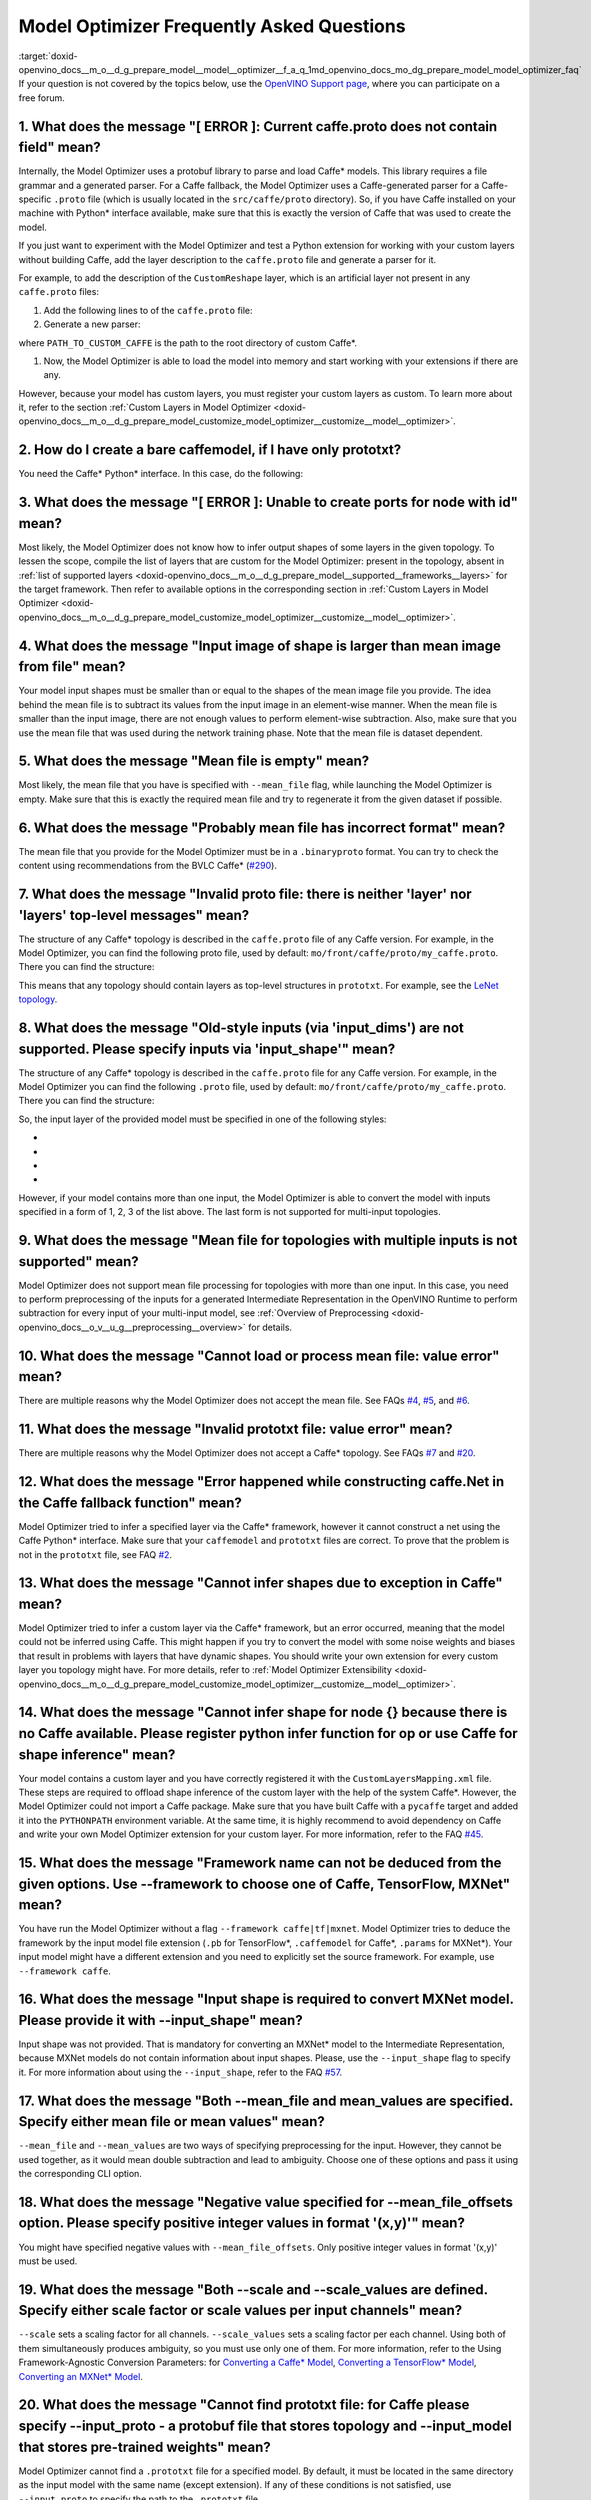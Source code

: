 .. index:: pair: page; Model Optimizer Frequently Asked Questions
.. _doxid-openvino_docs__m_o__d_g_prepare_model__model__optimizer__f_a_q:


Model Optimizer Frequently Asked Questions
==========================================

:target:`doxid-openvino_docs__m_o__d_g_prepare_model__model__optimizer__f_a_q_1md_openvino_docs_mo_dg_prepare_model_model_optimizer_faq` If your question is not covered by the topics below, use the `OpenVINO Support page <https://software.intel.com/en-us/openvino-toolkit/documentation/get-started>`__, where you can participate on a free forum.

.. _question-1:

1. What does the message "[ ERROR ]: Current caffe.proto does not contain field" mean?
++++++++++++++++++++++++++++++++++++++++++++++++++++++++++++++++++++++++++++++++++++++

Internally, the Model Optimizer uses a protobuf library to parse and load Caffe\* models. This library requires a file grammar and a generated parser. For a Caffe fallback, the Model Optimizer uses a Caffe-generated parser for a Caffe-specific ``.proto`` file (which is usually located in the ``src/caffe/proto`` directory). So, if you have Caffe installed on your machine with Python\* interface available, make sure that this is exactly the version of Caffe that was used to create the model.

If you just want to experiment with the Model Optimizer and test a Python extension for working with your custom layers without building Caffe, add the layer description to the ``caffe.proto`` file and generate a parser for it.

For example, to add the description of the ``CustomReshape`` layer, which is an artificial layer not present in any ``caffe.proto`` files:

#. Add the following lines to of the ``caffe.proto`` file:
   
   .. ref-code-block:: cpp
   
   	package mo_caffe; // to avoid conflict with system Caffe\* it is highly recommended to specify different package name
   	...
   	message LayerParameter {
   	  // other layers parameters description
   	  ...
   	  optional CustomReshapeParameter custom_reshape_param = 546; // 546 - ID is any number not present in caffe.proto
   	}
   	// these lines to end of the file - describing contents of this parameter
   	message CustomReshapeParameter {
   	  optional BlobShape shape = 1; // we just use the same parameter type as some other Caffe layers
   	}

#. Generate a new parser:
   
   .. ref-code-block:: cpp
   
   	cd <SITE_PACKAGES_WITH_INSTALLED_OPENVINO>/openvino/tools/mo/front/caffe/proto
   	python3 generate_caffe_pb2.py --input_proto <PATH_TO_CUSTOM_CAFFE>/src/caffe/proto/caffe.proto

where ``PATH_TO_CUSTOM_CAFFE`` is the path to the root directory of custom Caffe\*.

#. Now, the Model Optimizer is able to load the model into memory and start working with your extensions if there are any.

However, because your model has custom layers, you must register your custom layers as custom. To learn more about it, refer to the section :ref:`Custom Layers in Model Optimizer <doxid-openvino_docs__m_o__d_g_prepare_model_customize_model_optimizer__customize__model__optimizer>`.

.. _question-2:

2. How do I create a bare caffemodel, if I have only prototxt?
++++++++++++++++++++++++++++++++++++++++++++++++++++++++++++++

You need the Caffe\* Python\* interface. In this case, do the following:

.. ref-code-block:: cpp

	python3
	import caffe
	net = caffe.Net('<PATH_TO_PROTOTXT>/my_net.prototxt', caffe.TEST)
	net.save('<PATH_TO_PROTOTXT>/my_net.caffemodel')

.. _question-3:

3. What does the message "[ ERROR ]: Unable to create ports for node with id" mean?
+++++++++++++++++++++++++++++++++++++++++++++++++++++++++++++++++++++++++++++++++++

Most likely, the Model Optimizer does not know how to infer output shapes of some layers in the given topology. To lessen the scope, compile the list of layers that are custom for the Model Optimizer: present in the topology, absent in :ref:`list of supported layers <doxid-openvino_docs__m_o__d_g_prepare_model__supported__frameworks__layers>` for the target framework. Then refer to available options in the corresponding section in :ref:`Custom Layers in Model Optimizer <doxid-openvino_docs__m_o__d_g_prepare_model_customize_model_optimizer__customize__model__optimizer>`.

.. _question-4:

4. What does the message "Input image of shape is larger than mean image from file" mean?
+++++++++++++++++++++++++++++++++++++++++++++++++++++++++++++++++++++++++++++++++++++++++

Your model input shapes must be smaller than or equal to the shapes of the mean image file you provide. The idea behind the mean file is to subtract its values from the input image in an element-wise manner. When the mean file is smaller than the input image, there are not enough values to perform element-wise subtraction. Also, make sure that you use the mean file that was used during the network training phase. Note that the mean file is dataset dependent.

.. _question-5:

5. What does the message "Mean file is empty" mean?
+++++++++++++++++++++++++++++++++++++++++++++++++++

Most likely, the mean file that you have is specified with ``--mean_file`` flag, while launching the Model Optimizer is empty. Make sure that this is exactly the required mean file and try to regenerate it from the given dataset if possible.

.. _question-6:

6. What does the message "Probably mean file has incorrect format" mean?
++++++++++++++++++++++++++++++++++++++++++++++++++++++++++++++++++++++++

The mean file that you provide for the Model Optimizer must be in a ``.binaryproto`` format. You can try to check the content using recommendations from the BVLC Caffe\* (`#290 <https://github.com/BVLC/caffe/issues/290>`__).

.. _question-7:

7. What does the message "Invalid proto file: there is neither 'layer' nor 'layers' top-level messages" mean?
+++++++++++++++++++++++++++++++++++++++++++++++++++++++++++++++++++++++++++++++++++++++++++++++++++++++++++++

The structure of any Caffe\* topology is described in the ``caffe.proto`` file of any Caffe version. For example, in the Model Optimizer, you can find the following proto file, used by default: ``mo/front/caffe/proto/my_caffe.proto``. There you can find the structure:

.. ref-code-block:: cpp

	message NetParameter {
	  // ... some other parameters
	  // The layers that make up the net.  Each of their configurations, including
	  // connectivity and behavior, is specified as a LayerParameter.
	  repeated LayerParameter layer = 100;  // ID 100 so layers are printed last.
	  // DEPRECATED: use 'layer' instead.
	  repeated V1LayerParameter layers = 2;
	}

This means that any topology should contain layers as top-level structures in ``prototxt``. For example, see the `LeNet topology <https://github.com/BVLC/caffe/blob/master/examples/mnist/lenet.prototxt>`__.

.. _question-8:

8. What does the message "Old-style inputs (via 'input_dims') are not supported. Please specify inputs via 'input_shape'" mean?
+++++++++++++++++++++++++++++++++++++++++++++++++++++++++++++++++++++++++++++++++++++++++++++++++++++++++++++++++++++++++++++++

The structure of any Caffe\* topology is described in the ``caffe.proto`` file for any Caffe version. For example, in the Model Optimizer you can find the following ``.proto`` file, used by default: ``mo/front/caffe/proto/my_caffe.proto``. There you can find the structure:

.. ref-code-block:: cpp

	message NetParameter {
	
	 optional string name = 1; // consider giving the network a name
	  // DEPRECATED. See InputParameter. The input blobs to the network.
	  repeated string input = 3;
	  // DEPRECATED. See InputParameter. The shape of the input blobs.
	  repeated BlobShape input_shape = 8;
	  // 4D input dimensions -- deprecated.  Use "input_shape" instead.
	  // If specified, for each input blob there should be four
	  // values specifying the num, channels, height and width of the input blob.
	  // Thus, there should be a total of (4 \* #input) numbers.
	  repeated int32 input_dim = 4;
	  // ... other parameters
	}

So, the input layer of the provided model must be specified in one of the following styles:

* .. ref-code-block:: cpp
  
  	input: "data"
  	input_shape
  	{
  	    dim: 1
  	    dim: 3
  	    dim: 227
  	    dim: 227
  	}

* .. ref-code-block:: cpp
  
  	input: "data"
  	input_shape
  	{
  	    dim: 1
  	    dim: 3
  	    dim: 600
  	    dim: 1000
  	}
  	input: "im_info"
  	input_shape
  	{
  	     dim: 1
  	     dim: 3
  	}

* .. ref-code-block:: cpp
  
  	layer
  	{
  	    name: "data"
  	    type: "Input"
  	    top: "data"
  	    input_param {shape: {dim: 1 dim: 3 dim: 600 dim: 1000}}
  	}
  	layer
  	{
  	    name: "im_info"
  	    type: "Input"
  	    top: "im_info"
  	    input_param {shape: {dim: 1 dim: 3}}
  	}

* .. ref-code-block:: cpp
  
  	input: "data"
  	input_dim: 1
  	input_dim: 3
  	input_dim: 500

However, if your model contains more than one input, the Model Optimizer is able to convert the model with inputs specified in a form of 1, 2, 3 of the list above. The last form is not supported for multi-input topologies.

.. _question-9:

9. What does the message "Mean file for topologies with multiple inputs is not supported" mean?
+++++++++++++++++++++++++++++++++++++++++++++++++++++++++++++++++++++++++++++++++++++++++++++++

Model Optimizer does not support mean file processing for topologies with more than one input. In this case, you need to perform preprocessing of the inputs for a generated Intermediate Representation in the OpenVINO Runtime to perform subtraction for every input of your multi-input model, see :ref:`Overview of Preprocessing <doxid-openvino_docs__o_v__u_g__preprocessing__overview>` for details.

.. _question-10:

10. What does the message "Cannot load or process mean file: value error" mean?
+++++++++++++++++++++++++++++++++++++++++++++++++++++++++++++++++++++++++++++++

There are multiple reasons why the Model Optimizer does not accept the mean file. See FAQs `#4 <#question-4>`__, `#5 <#question-5>`__, and `#6 <#question-6>`__.

.. _question-11:

11. What does the message "Invalid prototxt file: value error" mean?
++++++++++++++++++++++++++++++++++++++++++++++++++++++++++++++++++++

There are multiple reasons why the Model Optimizer does not accept a Caffe\* topology. See FAQs `#7 <#question-7>`__ and `#20 <#question-20>`__.

.. _question-12:

12. What does the message "Error happened while constructing caffe.Net in the Caffe fallback function" mean?
++++++++++++++++++++++++++++++++++++++++++++++++++++++++++++++++++++++++++++++++++++++++++++++++++++++++++++

Model Optimizer tried to infer a specified layer via the Caffe\* framework, however it cannot construct a net using the Caffe Python\* interface. Make sure that your ``caffemodel`` and ``prototxt`` files are correct. To prove that the problem is not in the ``prototxt`` file, see FAQ `#2 <#question-2>`__.

.. _question-13:

13. What does the message "Cannot infer shapes due to exception in Caffe" mean?
+++++++++++++++++++++++++++++++++++++++++++++++++++++++++++++++++++++++++++++++

Model Optimizer tried to infer a custom layer via the Caffe\* framework, but an error occurred, meaning that the model could not be inferred using Caffe. This might happen if you try to convert the model with some noise weights and biases that result in problems with layers that have dynamic shapes. You should write your own extension for every custom layer you topology might have. For more details, refer to :ref:`Model Optimizer Extensibility <doxid-openvino_docs__m_o__d_g_prepare_model_customize_model_optimizer__customize__model__optimizer>`.

.. _question-14:

14. What does the message "Cannot infer shape for node {} because there is no Caffe available. Please register python infer function for op or use Caffe for shape inference" mean?
+++++++++++++++++++++++++++++++++++++++++++++++++++++++++++++++++++++++++++++++++++++++++++++++++++++++++++++++++++++++++++++++++++++++++++++++++++++++++++++++++++++++++++++++++++

Your model contains a custom layer and you have correctly registered it with the ``CustomLayersMapping.xml`` file. These steps are required to offload shape inference of the custom layer with the help of the system Caffe\*. However, the Model Optimizer could not import a Caffe package. Make sure that you have built Caffe with a ``pycaffe`` target and added it into the ``PYTHONPATH`` environment variable. At the same time, it is highly recommend to avoid dependency on Caffe and write your own Model Optimizer extension for your custom layer. For more information, refer to the FAQ `#45 <#question-45>`__.

.. _question-15:

15. What does the message "Framework name can not be deduced from the given options. Use --framework to choose one of Caffe, TensorFlow, MXNet" mean?
+++++++++++++++++++++++++++++++++++++++++++++++++++++++++++++++++++++++++++++++++++++++++++++++++++++++++++++++++++++++++++++++++++++++++++++++++++++

You have run the Model Optimizer without a flag ``--framework caffe|tf|mxnet``. Model Optimizer tries to deduce the framework by the input model file extension (``.pb`` for TensorFlow\*, ``.caffemodel`` for Caffe\*, ``.params`` for MXNet\*). Your input model might have a different extension and you need to explicitly set the source framework. For example, use ``--framework caffe``.

.. _question-16:

16. What does the message "Input shape is required to convert MXNet model. Please provide it with --input_shape" mean?
++++++++++++++++++++++++++++++++++++++++++++++++++++++++++++++++++++++++++++++++++++++++++++++++++++++++++++++++++++++

Input shape was not provided. That is mandatory for converting an MXNet\* model to the Intermediate Representation, because MXNet models do not contain information about input shapes. Please, use the ``--input_shape`` flag to specify it. For more information about using the ``--input_shape``, refer to the FAQ `#57 <#question-57>`__.

.. _question-17:

17. What does the message "Both --mean_file and mean_values are specified. Specify either mean file or mean values" mean?
+++++++++++++++++++++++++++++++++++++++++++++++++++++++++++++++++++++++++++++++++++++++++++++++++++++++++++++++++++++++++

``--mean_file`` and ``--mean_values`` are two ways of specifying preprocessing for the input. However, they cannot be used together, as it would mean double subtraction and lead to ambiguity. Choose one of these options and pass it using the corresponding CLI option.

.. _question-18:

18. What does the message "Negative value specified for --mean_file_offsets option. Please specify positive integer values in format '(x,y)'" mean?
+++++++++++++++++++++++++++++++++++++++++++++++++++++++++++++++++++++++++++++++++++++++++++++++++++++++++++++++++++++++++++++++++++++++++++++++++++

You might have specified negative values with ``--mean_file_offsets``. Only positive integer values in format '(x,y)' must be used.

.. _question-19:

19. What does the message "Both --scale and --scale_values are defined. Specify either scale factor or scale values per input channels" mean?
+++++++++++++++++++++++++++++++++++++++++++++++++++++++++++++++++++++++++++++++++++++++++++++++++++++++++++++++++++++++++++++++++++++++++++++

``--scale`` sets a scaling factor for all channels. ``--scale_values`` sets a scaling factor per each channel. Using both of them simultaneously produces ambiguity, so you must use only one of them. For more information, refer to the Using Framework-Agnostic Conversion Parameters: for `Converting a Caffe\* Model <ConvertFromCaffe.html#using-framework-agnostic-conv-param>`__, `Converting a TensorFlow\* Model <ConvertFromTensorFlow.html#using-framework-agnostic-conv-param>`__, `Converting an MXNet\* Model <ConvertFromMXNet.html#using-framework-agnostic-conv-param>`__.

.. _question-20:

20. What does the message "Cannot find prototxt file: for Caffe please specify --input_proto - a protobuf file that stores topology and --input_model that stores pre-trained weights" mean?
++++++++++++++++++++++++++++++++++++++++++++++++++++++++++++++++++++++++++++++++++++++++++++++++++++++++++++++++++++++++++++++++++++++++++++++++++++++++++++++++++++++++++++++++++++++++++++

Model Optimizer cannot find a ``.prototxt`` file for a specified model. By default, it must be located in the same directory as the input model with the same name (except extension). If any of these conditions is not satisfied, use ``--input_proto`` to specify the path to the ``.prototxt`` file.

.. _question-22:

22. What does the message "Failed to create directory .. . Permission denied!" mean?
++++++++++++++++++++++++++++++++++++++++++++++++++++++++++++++++++++++++++++++++++++

Model Optimizer cannot create a directory specified via ``--output_dir``. Make sure that you have enough permissions to create the specified directory.

.. _question-23:

23. What does the message "Discovered data node without inputs and value" mean?
+++++++++++++++++++++++++++++++++++++++++++++++++++++++++++++++++++++++++++++++

One of the layers in the specified topology might not have inputs or values. Please make sure that the provided ``caffemodel`` and ``protobuf`` files are correct.

.. _question-24:

24. What does the message "Part of the nodes was not translated to IE. Stopped" mean?
+++++++++++++++++++++++++++++++++++++++++++++++++++++++++++++++++++++++++++++++++++++

Some of the operations are not supported by the OpenVINO Runtime and cannot be translated to an Intermediate Representation. You can extend the Model Optimizer by allowing generation of new types of operations and implement these operations in the dedicated OpenVINO plugins. For more information, refer to the :ref:`OpenVINO™ Extensibility Mechanism <doxid-openvino_docs__extensibility__u_g__intro>`

.. _question-25:

25. What does the message "While creating an edge from .. to .. : node name is undefined in the graph. Check correctness of the input model" mean?
++++++++++++++++++++++++++++++++++++++++++++++++++++++++++++++++++++++++++++++++++++++++++++++++++++++++++++++++++++++++++++++++++++++++++++++++++

Model Optimizer cannot build a graph based on a specified model. Most likely, it is incorrect.

.. _question-26:

26. What does the message "Node does not exist in the graph" mean?
++++++++++++++++++++++++++++++++++++++++++++++++++++++++++++++++++

You might have specified an output node via the ``--output`` flag that does not exist in a provided model. Make sure that the specified output is correct and this node exists in the current model.

.. _question-27:

27. What does the message "--input parameter was provided. Other inputs are needed for output computation. Provide more inputs or choose another place to cut the net" mean?
++++++++++++++++++++++++++++++++++++++++++++++++++++++++++++++++++++++++++++++++++++++++++++++++++++++++++++++++++++++++++++++++++++++++++++++++++++++++++++++++++++++++++++

Most likely, the Model Optimizer tried to cut the model by a specified input. However, other inputs are needed.

.. _question-28:

28. What does the message "Placeholder node does not have an input port, but input port was provided" mean?
+++++++++++++++++++++++++++++++++++++++++++++++++++++++++++++++++++++++++++++++++++++++++++++++++++++++++++

You might have specified a placeholder node with an input node, while the placeholder node does not have it the model.

.. _question-29:

29. What does the message "Port index is out of number of available input ports for node" mean?
+++++++++++++++++++++++++++++++++++++++++++++++++++++++++++++++++++++++++++++++++++++++++++++++

This error occurs when an incorrect input port is specified with the ``--input`` command line argument. When using ``--input``, you can optionally specify an input port in the form: ``X:node_name``, where ``X`` is an integer index of the input port starting from 0 and ``node_name`` is the name of a node in the model. This error occurs when the specified input port ``X`` is not in the range 0..(n-1), where n is the number of input ports for the node. Please, specify a correct port index, or do not use it if it is not needed.

.. _question-30:

30. What does the message "Node has more than 1 input and input shapes were provided. Try not to provide input shapes or specify input port with PORT:NODE notation, where PORT is an integer" mean?
++++++++++++++++++++++++++++++++++++++++++++++++++++++++++++++++++++++++++++++++++++++++++++++++++++++++++++++++++++++++++++++++++++++++++++++++++++++++++++++++++++++++++++++++++++++++++++++++++++

This error occurs when an incorrect combination of the ``--input`` and ``--input_shape`` command line options is used. Using both ``--input`` and ``--input_shape`` is valid only if ``--input`` points to the ``Placeholder`` node, a node with one input port or ``--input`` has the form ``PORT:NODE``, where ``PORT`` is an integer port index of input for node ``NODE``. Otherwise, the combination of ``--input`` and ``--input_shape`` is incorrect.

.. _question-31:

31. What does the message "Input port > 0 in --input is not supported if --input_shape is not provided. Node: NAME_OF_THE_NODE. Omit port index and all input ports will be replaced by placeholders. Or provide --input_shape" mean?
+++++++++++++++++++++++++++++++++++++++++++++++++++++++++++++++++++++++++++++++++++++++++++++++++++++++++++++++++++++++++++++++++++++++++++++++++++++++++++++++++++++++++++++++++++++++++++++++++++++++++++++++++++++++++++++++++++++

When using the ``PORT:NODE`` notation for the ``--input`` command line argument and ``PORT``> 0, you should specify ``--input_shape`` for this input. This is a limitation of the current Model Optimizer implementation.

**NOTE** : It is no longer relevant message since the limitation on input port index for model truncation has been resolved.

.. _question-32:

32. What does the message "No or multiple placeholders in the model, but only one shape is provided, cannot set it" mean?
+++++++++++++++++++++++++++++++++++++++++++++++++++++++++++++++++++++++++++++++++++++++++++++++++++++++++++++++++++++++++

Looks like you have provided only one shape for the placeholder, however there are no or multiple inputs in the model. Please, make sure that you have provided correct data for placeholder nodes.

.. _question-33:

33. What does the message "The amount of input nodes for port is not equal to 1" mean?
++++++++++++++++++++++++++++++++++++++++++++++++++++++++++++++++++++++++++++++++++++++

This error occurs when the ``SubgraphMatch.single_input_node`` function is used for an input port that supplies more than one node in a sub-graph. The ``single_input_node`` function can be used only for ports that has a single consumer inside the matching sub-graph. When multiple nodes are connected to the port, use the ``input_nodes`` function or ``node_by_pattern`` function instead of ``single_input_node``. Please, refer to **Graph Transformation Extensions** section in the :ref:`Model Optimizer Extensibility <doxid-openvino_docs__m_o__d_g_prepare_model_customize_model_optimizer__customize__model__optimizer>` documentation for more details.

.. _question-34:

34. What does the message "Output node for port has already been specified" mean?
+++++++++++++++++++++++++++++++++++++++++++++++++++++++++++++++++++++++++++++++++

This error occurs when the ``SubgraphMatch._add_output_node`` function is called manually from user's extension code. This is an internal function, and you should not call it directly.

.. _question-35:

35. What does the message "Unsupported match kind.... Match kinds "points" or "scope" are supported only" mean?
+++++++++++++++++++++++++++++++++++++++++++++++++++++++++++++++++++++++++++++++++++++++++++++++++++++++++++++++

While using configuration file to implement a TensorFlow\* front replacement extension, an incorrect match kind was used. Only ``points`` or ``scope`` match kinds are supported. Please refer to :ref:`Model Optimizer Extensibility <doxid-openvino_docs__m_o__d_g_prepare_model_customize_model_optimizer__customize__model__optimizer>` for more details.

.. _question-36:

36. What does the message "Cannot write an event file for the TensorBoard to directory" mean?
+++++++++++++++++++++++++++++++++++++++++++++++++++++++++++++++++++++++++++++++++++++++++++++

Model Optimizer tried to write an event file in the specified directory but failed to do that. That could happen because the specified directory does not exist or you do not have enough permissions to write in it.

.. _question-37:

37. What does the message "There is no registered 'infer' function for node  with op = .. . Please implement this function in the extensions" mean?
+++++++++++++++++++++++++++++++++++++++++++++++++++++++++++++++++++++++++++++++++++++++++++++++++++++++++++++++++++++++++++++++++++++++++++++++++++

Most likely, you tried to extend Model Optimizer with a new primitive, but did not specify an infer function. For more information on extensions, see :ref:`OpenVINO™ Extensibility Mechanism <doxid-openvino_docs__extensibility__u_g__intro>`.

.. _question-38:

38. What does the message "Stopped shape/value propagation at node" mean?
+++++++++++++++++++++++++++++++++++++++++++++++++++++++++++++++++++++++++

Model Optimizer cannot infer shapes or values for the specified node. It can happen because of a bug in the custom shape infer function, because the node inputs have incorrect values/shapes, or because the input shapes are incorrect.

.. _question-39:

39. What does the message "The input with shape .. does not have the batch dimension" mean?
+++++++++++++++++++++++++++++++++++++++++++++++++++++++++++++++++++++++++++++++++++++++++++

Batch dimension is the first dimension in the shape and it should be equal to 1 or undefined. In your case, it is not equal to either 1 or undefined, which is why the ``-b`` shortcut produces undefined and unspecified behavior. To resolve the issue, specify full shapes for each input with the ``--input_shape`` option. Run Model Optimizer with the ``--help`` option to learn more about the notation for input shapes.

.. _question-40:

40. What does the message "Not all output shapes were inferred or fully defined for node" mean?
+++++++++++++++++++++++++++++++++++++++++++++++++++++++++++++++++++++++++++++++++++++++++++++++

Most likely, the shape is not defined (partially or fully) for the specified node. You can use ``--input_shape`` with positive integers to override model input shapes.

.. _question-41:

41. What does the message "Shape for tensor is not defined. Can not proceed" mean?
++++++++++++++++++++++++++++++++++++++++++++++++++++++++++++++++++++++++++++++++++

This error occurs when the ``--input`` command line option is used to cut a model and ``--input_shape`` is not used to override shapes for a node and a shape for the node cannot be inferred by Model Optimizer. You need to help Model Optimizer and specify shapes with ``--input_shape`` for each node that is specified with the ``--input`` command line option.

.. _question-42:

42. What does the message "Module TensorFlow was not found. Please install TensorFlow 1.2 or higher" mean?
++++++++++++++++++++++++++++++++++++++++++++++++++++++++++++++++++++++++++++++++++++++++++++++++++++++++++

To convert TensorFlow\* models with Model Optimizer, TensorFlow 1.2 or newer must be installed. For more information on prerequisites, see :ref:`Configuring the Model Optimizer <doxid-openvino_docs__m_o__d_g__deep__learning__model__optimizer__dev_guide>`.

.. _question-43:

43. What does the message "Cannot read the model file: it is incorrect TensorFlow model file or missing" mean?
++++++++++++++++++++++++++++++++++++++++++++++++++++++++++++++++++++++++++++++++++++++++++++++++++++++++++++++

The model file should contain a frozen TensorFlow\* graph in the text or binary format. Make sure that ``--input_model_is_text`` is provided for a model in the text format. By default, a model is interpreted as binary file.

.. _question-44:

44. What does the message "Cannot pre-process TensorFlow graph after reading from model file. File is corrupt or has unsupported format" mean?
++++++++++++++++++++++++++++++++++++++++++++++++++++++++++++++++++++++++++++++++++++++++++++++++++++++++++++++++++++++++++++++++++++++++++++++

Most likely, there is a problem with the specified file for model. The file exists, but it has bad formatting or is corrupted.

.. _question-45:

45. What does the message "Found custom layer. Model Optimizer does not support this layer. Please, register it in CustomLayersMapping.xml or implement extension" mean?
++++++++++++++++++++++++++++++++++++++++++++++++++++++++++++++++++++++++++++++++++++++++++++++++++++++++++++++++++++++++++++++++++++++++++++++++++++++++++++++++++++++++

This means that the layer ``{layer_name}`` is not supported in the Model Optimizer. You can find a list of all unsupported layers in the corresponding section. You should implement the extensions for this layer (:ref:`OpenVINO™ Extensibility Mechanism <doxid-openvino_docs__extensibility__u_g__intro>`).

.. _question-46:

46. What does the message "Custom replacement configuration file does not exist" mean?
++++++++++++++++++++++++++++++++++++++++++++++++++++++++++++++++++++++++++++++++++++++

Path to the custom replacement configuration file was provided with the ``--transformations_config`` flag, but the file could not be found. Please, make sure that the specified path is correct and the file exists.

.. _question-47:

47. What does the message "Extractors collection have case insensitive duplicates" mean?
++++++++++++++++++++++++++++++++++++++++++++++++++++++++++++++++++++++++++++++++++++++++

When extending Model Optimizer with new primitives keep in mind that their names are case insensitive. Most likely, another operation with the same name is already defined. For more information, see :ref:`OpenVINO™ Extensibility Mechanism <doxid-openvino_docs__extensibility__u_g__intro>`.

.. _question-48:

48. What does the message "Input model name is not in an expected format, cannot extract iteration number" mean?
++++++++++++++++++++++++++++++++++++++++++++++++++++++++++++++++++++++++++++++++++++++++++++++++++++++++++++++++

Model Optimizer can not load an MXNet\* model in the specified file format. Please, use the ``.json`` or ``.param`` format.

.. _question-49:

49. What does the message "Cannot convert type of placeholder because not all of its outputs are 'Cast' to float operations" mean?
++++++++++++++++++++++++++++++++++++++++++++++++++++++++++++++++++++++++++++++++++++++++++++++++++++++++++++++++++++++++++++++++++

There are models where ``Placeholder`` has the UINT8 type and the first operation after it is 'Cast', which casts the input to FP32. Model Optimizer detected that the ``Placeholder`` has the UINT8 type, but the next operation is not 'Cast' to float. Model Optimizer does not support such a case. Please, change the model to have placeholder FP32 data type.

.. _question-50:

50. What does the message "Data type is unsupported" mean?
++++++++++++++++++++++++++++++++++++++++++++++++++++++++++

Model Optimizer cannot convert the model to the specified data type. Currently, FP16 and FP32 are supported. Please, specify the data type with the ``--data_type`` flag. The available values are: FP16, FP32, half, float.

.. _question-51:

51. What does the message "No node with name ..." mean?
+++++++++++++++++++++++++++++++++++++++++++++++++++++++

Model Optimizer tried to access a node that does not exist. This could happen if you have incorrectly specified placeholder, input or output node name.

.. _question-52:

52. What does the message "Module mxnet was not found. Please install MXNet 1.0.0" mean?
++++++++++++++++++++++++++++++++++++++++++++++++++++++++++++++++++++++++++++++++++++++++

To convert MXNet\* models with Model Optimizer, MXNet 1.0.0 must be installed. For more information about prerequisites, see :ref:`Configuring the Model Optimizer <doxid-openvino_docs__m_o__d_g__deep__learning__model__optimizer__dev_guide>`.

.. _question-53:

53. What does the message "The following error happened while loading MXNet model .." mean?
+++++++++++++++++++++++++++++++++++++++++++++++++++++++++++++++++++++++++++++++++++++++++++

Most likely, there is a problem with loading of the MXNet\* model. Please, make sure that the specified path is correct, the model exists, it is not corrupted, and you have sufficient permissions to work with it.

.. _question-54:

54. What does the message "The following error happened while processing input shapes: .." mean?
++++++++++++++++++++++++++++++++++++++++++++++++++++++++++++++++++++++++++++++++++++++++++++++++

Please, make sure that inputs are defined and have correct shapes. You can use ``--input_shape`` with positive integers to override model input shapes.

.. _question-55:

55. What does the message "Attempt to register of custom name for the second time as class. Note that custom names are case-insensitive" mean?
++++++++++++++++++++++++++++++++++++++++++++++++++++++++++++++++++++++++++++++++++++++++++++++++++++++++++++++++++++++++++++++++++++++++++++++

When extending Model Optimizer with new primitives keep in mind that their names are case insensitive. Most likely, another operation with the same name is already defined. For more information, see :ref:`OpenVINO™ Extensibility Mechanism <doxid-openvino_docs__extensibility__u_g__intro>`.

.. _question-56:

56. What does the message "Both --input_shape and --batch were provided. Please, provide only one of them" mean?
++++++++++++++++++++++++++++++++++++++++++++++++++++++++++++++++++++++++++++++++++++++++++++++++++++++++++++++++

You cannot specify the batch and the input shape at the same time. You should specify a desired batch as the first value of the input shape.

.. _question-57:

57. What does the message "Input shape .. cannot be parsed" mean?
+++++++++++++++++++++++++++++++++++++++++++++++++++++++++++++++++

The specified input shape cannot be parsed. Please, define it in one of the following ways:

* .. ref-code-block:: cpp
  
  	mo --input_model <INPUT_MODEL>.caffemodel --input_shape (1,3,227,227)

* .. ref-code-block:: cpp
  
  	mo --input_model <INPUT_MODEL>.caffemodel --input_shape [1,3,227,227]

* In case of multi input topology you should also specify inputs:
  
  .. ref-code-block:: cpp
  
  	mo --input_model /path-to/your-model.caffemodel --input data,rois --input_shape (1,3,227,227),(1,6,1,1)

Keep in mind that there is no space between and inside the brackets for input shapes.

.. _question-58:

58. What does the message "Please provide input layer names for input layer shapes" mean?
+++++++++++++++++++++++++++++++++++++++++++++++++++++++++++++++++++++++++++++++++++++++++

When specifying input shapes for several layers, you must provide names for inputs, whose shapes will be overwritten. For usage examples, see [Converting a Caffe\* Model](:ref:`Converting a Caffe\* Model <doxid-openvino_docs__m_o__d_g_prepare_model_convert_model__convert__model__from__caffe>`. Additional information for ``--input_shape`` is in FAQ `#57 <#question-57>`__.

.. _question-59:

59. What does the message "Values cannot be parsed" mean?
+++++++++++++++++++++++++++++++++++++++++++++++++++++++++

Mean values for the given parameter cannot be parsed. It should be a string with a list of mean values. For example, in '(1,2,3)', 1 stands for the RED channel, 2 for the GREEN channel, 3 for the BLUE channel.

.. _question-60:

60. What does the message ".. channels are expected for given values" mean?
+++++++++++++++++++++++++++++++++++++++++++++++++++++++++++++++++++++++++++

The number of channels and the number of given values for mean values do not match. The shape should be defined as '(R,G,B)' or '[R,G,B]'. The shape should not contain undefined dimensions (? or -1). The order of values is as follows: (value for a RED channel, value for a GREEN channel, value for a BLUE channel).

.. _question-61:

61. What does the message "You should specify input for each mean value" mean?
++++++++++++++++++++++++++++++++++++++++++++++++++++++++++++++++++++++++++++++

Most likely, you have not specified inputs using ``--mean_values``. Please, specify inputs with the ``--input`` flag. For usage examples, please, refer to FAQ `#63 <#question-63>`__.

.. _question-62:

62. What does the message "You should specify input for each scale value" mean?
+++++++++++++++++++++++++++++++++++++++++++++++++++++++++++++++++++++++++++++++

Most likely, you have not specified inputs using ``--scale_values``. Please, specify inputs with the ``--input`` flag. For usage examples, please, refer to FAQ `#64 <#question-64>`__.

.. _question-63:

63. What does the message "Number of inputs and mean values does not match" mean?
+++++++++++++++++++++++++++++++++++++++++++++++++++++++++++++++++++++++++++++++++

The number of specified mean values and the number of inputs must be equal. Please, refer to :ref:`Converting a Caffe\* Model <doxid-openvino_docs__m_o__d_g_prepare_model_convert_model__convert__model__from__caffe>` for a usage example.

.. _question-64:

64. What does the message "Number of inputs and scale values does not match" mean?
++++++++++++++++++++++++++++++++++++++++++++++++++++++++++++++++++++++++++++++++++

The number of specified scale values and the number of inputs must be equal. Please, refer to :ref:`Converting a Caffe\* Model <doxid-openvino_docs__m_o__d_g_prepare_model_convert_model__convert__model__from__caffe>` for a usage example.

.. _question-65:

65. What does the message "No class registered for match kind ... Supported match kinds are .. " mean?
++++++++++++++++++++++++++++++++++++++++++++++++++++++++++++++++++++++++++++++++++++++++++++++++++++++

A replacement defined in the configuration file for sub-graph replacement using node names patterns or start/end nodes has the ``match_kind`` attribute. The attribute may have only one of the values: ``scope`` or ``points``. If a different value is provided, this error is displayed.

.. _question-66:

66. What does the message "No instance(s) is(are) defined for the custom replacement" mean?
+++++++++++++++++++++++++++++++++++++++++++++++++++++++++++++++++++++++++++++++++++++++++++

A replacement defined in the configuration file for sub-graph replacement using node names patterns or start/end nodes has the ``instances`` attribute. This attribute is mandatory, and it causes this error if it is missing. Refer to documentation with a description of the sub-graph replacement feature.

.. _question-67:

67. What does the message "The instance must be a single dictionary for the custom replacement with id .." mean?
++++++++++++++++++++++++++++++++++++++++++++++++++++++++++++++++++++++++++++++++++++++++++++++++++++++++++++++++

A replacement defined in the configuration file for sub-graph replacement using start/end nodes has the ``instances`` attribute. For this type of replacement, the instance must be defined with a dictionary with two keys ``start_points`` and ``end_points``. Values for these keys are lists with the start and end node names, respectively. Refer to documentation with a description of the sub-graph replacement feature.

.. _question-68:

68. What does the message "No instances are defined for replacement with id .. " mean?
++++++++++++++++++++++++++++++++++++++++++++++++++++++++++++++++++++++++++++++++++++++

A replacement for the specified id is not defined in the configuration file. Please, refer to FAQ `#66 <#question-66>`__ for more information.

.. _question-69:

69. What does the message "Custom replacements configuration file .. does not exist" mean?
++++++++++++++++++++++++++++++++++++++++++++++++++++++++++++++++++++++++++++++++++++++++++

Path to a custom replacement configuration file was provided with the ``--transformations_config`` flag, but it cannot be found. Please, make sure that the specified path is correct and the file exists.

.. _question-70:

70. What does the message "Failed to parse custom replacements configuration file .." mean?
+++++++++++++++++++++++++++++++++++++++++++++++++++++++++++++++++++++++++++++++++++++++++++

The file for custom replacement configuration provided with the ``--transformations_config`` flag cannot be parsed. In particular, it should have a valid JSON structure. For more details, refer to `JSON Schema Reference <https://spacetelescope.github.io/understanding-json-schema/reference/index.html>`__.

.. _question-71:

71. What does the message "One of the custom replacements in the configuration file .. does not contain attribute 'id'" mean?
+++++++++++++++++++++++++++++++++++++++++++++++++++++++++++++++++++++++++++++++++++++++++++++++++++++++++++++++++++++++++++++

Every custom replacement should declare a set of mandatory attributes and their values. For more details, refer to FAQ `#72 <#question-72>`__.

.. _question-72:

72. What does the message "File .. validation failed" mean?
+++++++++++++++++++++++++++++++++++++++++++++++++++++++++++

The file for custom replacement configuration provided with the ``--transformations_config`` flag cannot pass validation. Make sure that you have specified ``id``, ``instances`` and ``match_kind`` for all the patterns.

.. _question-73:

73. What does the message "Cannot update the file .. because it is broken" mean?
++++++++++++++++++++++++++++++++++++++++++++++++++++++++++++++++++++++++++++++++

The custom replacement configuration file provided with the ``--tensorflow_custom_operations_config_update`` cannot be parsed. Please, make sure that the file is correct and refer to FAQs `#69 <#question-69>`__, `#70 <#question-70>`__, `#71 <#question-71>`__, and `#72 <#question-72>`__.

.. _question-74:

74. What does the message "End node .. is not reachable from start nodes: .." mean?
+++++++++++++++++++++++++++++++++++++++++++++++++++++++++++++++++++++++++++++++++++

This error occurs when you try to make a sub-graph match. It is detected that between the start and end nodes that were specified as inputs/outputs of the subgraph to find, there are nodes that are marked as outputs but there is no path from them to the input nodes. Make sure that the subgraph you want to match does actually contain all the specified output nodes.

.. _question-75:

75. What does the message "Sub-graph contains network input node .." mean?
++++++++++++++++++++++++++++++++++++++++++++++++++++++++++++++++++++++++++

Start or end node for the sub-graph replacement using start/end nodes is specified incorrectly. Model Optimizer finds internal nodes of the sub-graph strictly "between" the start and end nodes. Then it adds all input nodes to the sub-graph (and inputs of their inputs and so on) for these "internal" nodes. The error reports, that the Model Optimizer reached input node during this phase. This means that the start/end points are specified incorrectly in the configuration file. Refer to documentation with a description of the sub-graph replacement feature.

.. _question-76:

76. What does the message "... elements of ... were clipped to infinity while converting a blob for node [...] to ..." mean?
++++++++++++++++++++++++++++++++++++++++++++++++++++++++++++++++++++++++++++++++++++++++++++++++++++++++++++++++++++++++++++

This message may appear when the ``--data_type=FP16`` command line option is used. This option implies conversion of all the blobs in the node to FP16. If a value in a blob is out of the range of valid FP16 values, the value is converted to positive or negative infinity. It may lead to incorrect results of inference or may not be a problem, depending on the model. The number of such elements and the total number of elements in the blob is printed out together with the name of the node, where this blob is used.

.. _question-77:

77. What does the message "... elements of ... were clipped to zero while converting a blob for node [...] to ..." mean?
++++++++++++++++++++++++++++++++++++++++++++++++++++++++++++++++++++++++++++++++++++++++++++++++++++++++++++++++++++++++

This message may appear when the ``--data_type=FP16`` command line option is used. This option implies conversion of all blobs in the mode to FP16. If a value in the blob is so close to zero that it cannot be represented as a valid FP16 value, it is converted to a true zero FP16 value. Depending on the model, it may lead to incorrect results of inference or may not be a problem. The number of such elements and the total number of elements in the blob are printed out together with a name of the node, where this blob is used.

.. _question-78:

78. What does the message "The amount of nodes matched pattern ... is not equal to 1" mean?
+++++++++++++++++++++++++++++++++++++++++++++++++++++++++++++++++++++++++++++++++++++++++++

This error occurs when the ``SubgraphMatch.node_by_pattern`` function is used with a pattern that does not uniquely identify a single node in a sub-graph. Try to extend the pattern string to make unambiguous match to a single sub-graph node. For more details, refer to **Graph Transformation Extensions** section in the :ref:`Model Optimizer Extensibility <doxid-openvino_docs__m_o__d_g_prepare_model_customize_model_optimizer__customize__model__optimizer>` documentation.

.. _question-79:

79. What does the message "The topology contains no "input" layers" mean?
+++++++++++++++++++++++++++++++++++++++++++++++++++++++++++++++++++++++++

Your Caffe\* topology ``.prototxt`` file is intended for training. Model Optimizer expects a deployment-ready ``.prototxt`` file. To fix the problem, prepare a deployment-ready ``.prototxt`` file. Usually, preparation of a deploy-ready topology results in removing ``data`` layer(s), adding ``input`` layer(s), and removing loss layer(s).

.. _question-80:

80. What does the message "Warning: please expect that Model Optimizer conversion might be slow" mean?
++++++++++++++++++++++++++++++++++++++++++++++++++++++++++++++++++++++++++++++++++++++++++++++++++++++

You are using an unsupported Python\* version. Use only versions 3.4 - 3.6 for the C++ ``protobuf`` implementation that is supplied with the OpenVINO Toolkit. You can still boost conversion speed by building protobuf library from sources. For complete instructions about building ``protobuf`` from sources, see the appropriate section in :ref:`Converting a Model to Intermediate Representation <doxid-openvino_docs__m_o__d_g__deep__learning__model__optimizer__dev_guide>`.

.. _question-81:

81. What does the message "Arguments --nd_prefix_name, --pretrained_model_name and --input_symbol should be provided. Please provide all or do not use any." mean?
++++++++++++++++++++++++++++++++++++++++++++++++++++++++++++++++++++++++++++++++++++++++++++++++++++++++++++++++++++++++++++++++++++++++++++++++++++++++++++++++++

This error occurs if you do not provide ``--nd_prefix_name``, ``--pretrained_model_name`` and ``--input_symbol`` parameters. Model Optimizer requires both ``.params`` and ``.nd`` model files to merge into the result file (``.params``). Topology description (``.json`` file) should be prepared (merged) in advance and provided with ``--input_symbol`` parameter.

If you add to your model additional layers and weights that are in ``.nd`` files, the Model Optimizer can build a model from one ``.params`` file and two additional ``.nd`` files (``\*_args.nd``, ``\*_auxs.nd``). To do that, provide both CLI options or do not pass them if you want to convert an MXNet model without additional weights. For more information, refer to :ref:`Converting a MXNet\* Model <doxid-openvino_docs__m_o__d_g_prepare_model_convert_model__convert__model__from__mx_net>`.

.. _question-82:

82. What does the message "You should specify input for mean/scale values" mean?
++++++++++++++++++++++++++++++++++++++++++++++++++++++++++++++++++++++++++++++++

In case when the model has multiple inputs and you want to provide mean/scale values, you need to pass those values for each input. More specifically, a number of passed values should be the same as the number of inputs of the model. For more information, refer to :ref:`Converting a Model to Intermediate Representation <doxid-openvino_docs__m_o__d_g_prepare_model_convert_model__converting__model>`.

.. _question-83:

83. What does the message "Input with name ... not found!" mean?
++++++++++++++++++++++++++++++++++++++++++++++++++++++++++++++++

When you passed the mean/scale values and specify names of input layers of the model, you might have used the name that does not correspond to any input layer. Make sure that by passing values with ``--input`` option, you list only names of the input layers of your model. For more information, refer to the :ref:`Converting a Model to Intermediate Representation <doxid-openvino_docs__m_o__d_g_prepare_model_convert_model__converting__model>`.

.. _question-84:

84. What does the message "Specified input json ... does not exist" mean?
+++++++++++++++++++++++++++++++++++++++++++++++++++++++++++++++++++++++++

Most likely, ``.json`` file does not exist or has a name that does not match the notation of MXNet. Make sure that the file exists and it has a correct name. For more information, refer to :ref:`Converting a MXNet\\* Model <doxid-openvino_docs__m_o__d_g_prepare_model_convert_model__convert__model__from__mx_net>`.

.. _question-85:

85. What does the message "Unsupported Input model file type ... Model Optimizer support only .params and .nd files format" mean?
+++++++++++++++++++++++++++++++++++++++++++++++++++++++++++++++++++++++++++++++++++++++++++++++++++++++++++++++++++++++++++++++++

Model Optimizer for MXNet supports only ``.params`` and ``.nd`` files formats. Most likely, you specified some unsupported file format in ``--input_model``. For more information, refer to :ref:`Converting a MXNet\* Model <doxid-openvino_docs__m_o__d_g_prepare_model_convert_model__convert__model__from__mx_net>`.

.. _question-86:

86. What does the message "Operation ... not supported. Please register it as custom op" mean?
++++++++++++++++++++++++++++++++++++++++++++++++++++++++++++++++++++++++++++++++++++++++++++++

Model Optimizer tried to load the model that contains some unsupported operations. If you want to convert model that contains unsupported operations you need to prepare extension for all such operations. For more information, refer to :ref:`OpenVINO™ Extensibility Mechanism <doxid-openvino_docs__extensibility__u_g__intro>`.

.. _question-87:

87. What does the message "Can not register Op ... Please, call function 'register_caffe_python_extractor' with parameter 'name'" mean?
+++++++++++++++++++++++++++++++++++++++++++++++++++++++++++++++++++++++++++++++++++++++++++++++++++++++++++++++++++++++++++++++++++++++

This error appears if the class of implementation of op for Python Caffe layer could not be used by Model Optimizer. Python layers should be handled differently compared to ordinary Caffe layers.

In particular, you need to call the function ``register_caffe_python_extractor`` and pass ``name`` as the second argument of the function. The name should be the compilation of the layer name and the module name separated by a dot.

For example, your topology contains this layer with type ``Python`` :

.. ref-code-block:: cpp

	layer {
	  name: 'proposal'
	  type: 'Python'
	  ...
	  python_param {
	    module: 'rpn.proposal_layer'
	    layer: 'ProposalLayer'
	    param_str: "'feat_stride': 16"
	  }
	}

What you do first is implementing an extension for this layer in the Model Optimizer as an ancestor of ``Op`` class.

.. ref-code-block:: cpp

	class ProposalPythonExampleOp(Op):
	       op = 'Proposal'
	
	       def __init__(self, graph: nx.MultiDiGraph, attrs: dict):
	           ...

It is mandatory to call two functions right after the implementation of that class:

.. ref-code-block:: cpp

	class ProposalPythonExampleOp(Op):
	      ...
	
	register_caffe_python_extractor(ProposalPythonExampleOp, 'rpn.proposal_layer.ProposalLayer')
	Op.excluded_classes.append(ProposalPythonExampleOp)

Note that the first call ``register_caffe_python_extractor(ProposalPythonExampleOp, 'rpn.proposal_layer.ProposalLayer')`` registers extension of the layer in the Model Optimizer that will be found by the specific name (mandatory to join module name and layer name): ``rpn.proposal_layer.ProposalLayer``.

The second call prevents Model Optimizer from using this extension as if it is an extension for a layer with type ``Proposal``. Otherwise, this layer can be chosen as an implementation of extension that can lead to potential issues. For more information, refer to the :ref:`OpenVINO™ Extensibility Mechanism <doxid-openvino_docs__extensibility__u_g__intro>`.

.. _question-88:

88. What does the message "Model Optimizer is unable to calculate output shape of Memory node .." mean?
+++++++++++++++++++++++++++++++++++++++++++++++++++++++++++++++++++++++++++++++++++++++++++++++++++++++

Model Optimizer supports only ``Memory`` layers, in which ``input_memory`` goes before ``ScaleShift`` or ``FullyConnected`` layer. This error message means that in your model the layer after input memory is not of type ``ScaleShift`` or ``FullyConnected``. This is a known limitation.

.. _question-89:

89. What do the messages "File ...  does not appear to be a Kaldi file (magic number does not match)", "Kaldi model should start with <Nnet> tag" mean?
+++++++++++++++++++++++++++++++++++++++++++++++++++++++++++++++++++++++++++++++++++++++++++++++++++++++++++++++++++++++++++++++++++++++++++++++++++++++

These error messages mean that the Model Optimizer does not support your Kaldi\* model, because check sum of the model is not 16896 (the model should start with this number) or model file does not contain tag ``<Net>`` as a starting one. Double check that you provide a path to a true Kaldi model and try again.

.. _question-90:

90. What do the messages "Expect counts file to be one-line file." or "Expect counts file to contain list of integers" mean?
++++++++++++++++++++++++++++++++++++++++++++++++++++++++++++++++++++++++++++++++++++++++++++++++++++++++++++++++++++++++++++

These messages mean that you passed the file counts containing not one line. The count file should start with ``[`` and end with ``]``, and integer values should be separated by space between those signs.

.. _question-91:

91. What does the message "Model Optimizer is not able to read Kaldi model .." mean?
++++++++++++++++++++++++++++++++++++++++++++++++++++++++++++++++++++++++++++++++++++

There are multiple reasons why the Model Optimizer does not accept a Kaldi topology: file is not available or does not exist. Refer to FAQ `#89 <#question-89>`__.

.. _question-92:

92. What does the message "Model Optimizer is not able to read counts file  .." mean?
+++++++++++++++++++++++++++++++++++++++++++++++++++++++++++++++++++++++++++++++++++++

There are multiple reasons why the Model Optimizer does not accept a counts file: file is not available or does not exist. Also refer to FAQ `#90 <#question-90>`__.

.. _question-93:

93. What does the message "For legacy MXNet models Model Optimizer does not support conversion of old MXNet models (trained with 1.0.0 version of MXNet and lower) with custom layers." mean?
+++++++++++++++++++++++++++++++++++++++++++++++++++++++++++++++++++++++++++++++++++++++++++++++++++++++++++++++++++++++++++++++++++++++++++++++++++++++++++++++++++++++++++++++++++++++++++++

This message means that if you have model with custom layers and its json file has been generated with MXNet version lower than 1.0.0, Model Optimizer does not support such topologies. If you want to convert it you have to rebuild MXNet with unsupported layers or generate new json with MXNet version 1.0.0 and higher. Also you need to implement OpenVINO extension for used custom layers. For more information, refer to the :ref:`OpenVINO™ Extensibility Mechanism <doxid-openvino_docs__extensibility__u_g__intro>`.

.. _question-97:

97. What does the message "Graph contains a cycle. Can not proceed .." mean?
++++++++++++++++++++++++++++++++++++++++++++++++++++++++++++++++++++++++++++

Model Optimizer supports only straightforward models without cycles.

There are multiple ways to avoid cycles:

For Tensorflow:

* :ref:`Convert models, created with TensorFlow Object Detection API <doxid-openvino_docs__m_o__d_g_prepare_model_convert_model_tf_specific__convert__object__detection__a_p_i__models>`

For all frameworks:

#. :ref:`Replace cycle containing Sub-graph in Model Optimizer <doxid-openvino_docs__m_o__d_g_prepare_model_customize_model_optimizer__customize__model__optimizer>`

#. :ref:`OpenVINO™ Extensibility Mechanism <doxid-openvino_docs__extensibility__u_g__intro>`

or

* Edit model in original framework to exclude cycle.

.. _question-98:

98. What does the message "Can not transpose attribute '..' with value .. for node '..' .." mean?
+++++++++++++++++++++++++++++++++++++++++++++++++++++++++++++++++++++++++++++++++++++++++++++++++

This message means that model is not supported. It may be caused by using shapes larger than 4-D. There are two ways to avoid such message:

#. :ref:`Cutting Off Parts of a Model <doxid-openvino_docs__m_o__d_g_prepare_model_convert_model__cutting__model>`

#. Edit network in original framework to exclude such layers.

.. _question-99:

99. What does the message "Expected token `</ParallelComponent>`, has `...`" mean?
++++++++++++++++++++++++++++++++++++++++++++++++++++++++++++++++++++++++++++++++++

This error messages mean that Model Optimizer does not support your Kaldi model, because the Net contains ``ParallelComponent`` that does not end by tag ``</ParallelComponent>``. Double check that you provide a path to a true Kaldi model and try again.

.. _question-100:

100. What does the message "Interp layer shape inference function may be wrong, please, try to update layer shape inference function in the file (extensions/ops/interp.op at the line ...)." mean?
+++++++++++++++++++++++++++++++++++++++++++++++++++++++++++++++++++++++++++++++++++++++++++++++++++++++++++++++++++++++++++++++++++++++++++++++++++++++++++++++++++++++++++++++++++++++++++++++++++

There are many flavors of Caffe framework, and most layers in them are implemented identically. But there are exceptions. For example, output value of layer Interp is calculated differently in Deeplab-Caffe and classic Caffe. So if your model contain layer Interp and converting of your model has failed, please modify the 'interp_infer' function in the file extensions/ops/interp.op according to the comments of the file.

.. _question-101:

101. What does the message "Mean/scale values should ..." mean?
+++++++++++++++++++++++++++++++++++++++++++++++++++++++++++++++

It means that your mean/scale values have wrong format. Specify mean/scale values using the form ``layer_name(val1,val2,val3)``. You need to specify values for each input of the model. For more information, refer to :ref:`Converting a Model to Intermediate Representation <doxid-openvino_docs__m_o__d_g_prepare_model_convert_model__converting__model>`.

.. _question-102:

102. What does the message "Operation _contrib_box_nms is not supported ..." mean?
++++++++++++++++++++++++++++++++++++++++++++++++++++++++++++++++++++++++++++++++++

It means that you trying to convert the topology which contains '_contrib_box_nms' operation which is not supported directly. However the sub-graph of operations including the '_contrib_box_nms' could be replaced with DetectionOutput layer if your topology is one of the gluoncv topologies. Specify ' enable_ssd_gluoncv' command line parameter for the Model Optimizer to enable this transformation.

.. _question-103:

103. What does the message "ModelOptimizer is not able to parse \*.caffemodel" mean?
++++++++++++++++++++++++++++++++++++++++++++++++++++++++++++++++++++++++++++++++++++

If a '\*.caffemodel' file exists and it is correct, the error possibly occured due to the use of Python protobuf implementation. In some cases, it shows error message during model parsing, for example: "'utf-8' codec can't decode byte 0xe0 in position 4: invalid continuation byte in field: mo_caffe.SpatialTransformerParameter.transform_type". You can either use Python 3.6/3.7 or build 'cpp' implementation of protobuf yourself for your version of Python. For the complete instructions about building ``protobuf`` from sources, see the appropriate section in :ref:`Converting a Model to Intermediate Representation <doxid-openvino_docs__m_o__d_g__deep__learning__model__optimizer__dev_guide>`.

.. _question-104:

104. What does the message "SyntaxError: 'yield' inside list comprehension" during MxNet\* model conversion mean?
+++++++++++++++++++++++++++++++++++++++++++++++++++++++++++++++++++++++++++++++++++++++++++++++++++++++++++++++++

The issue "SyntaxError: 'yield' inside list comprehension" might occur during converting MXNet\* models (mobilefacedet-v1-mxnet, brain-tumor-segmentation-0001) on Windows\* platform with Python\* 3.8 environment. This issue is caused by API changes for ``yield expression`` in Python 3.8. The following workarounds are suggested to resolve this issue:

#. Use Python 3.6/3.7 to convert MXNet\* models on Windows

#. Update MXNet: pip install mxnet=1.7.0.post2 Note that you might have conflicts between previously installed PyPI dependencies.

.. _question-105:

105. What does the message "The IR preparation was executed by the legacy MO path. ..." mean?
+++++++++++++++++++++++++++++++++++++++++++++++++++++++++++++++++++++++++++++++++++++++++++++

For the models in ONNX\* format, there are two available paths of IR conversion. The old one is handled by the old Python\* implementation, while the new one uses new C++ frontends. Starting from the 2022.1 version, the default IR conversion path for ONNX models is processed using the new ONNX frontend. Certain features, such as ``--extensions`` and ``--transformations_config``, are not yet fully supported on the new frontends. For ``--extensions``, the new frontends support only paths to shared libraries (.dll and .so). For ``--transformations_config``, they support JSON configurations with defined library fields. Inputs freezing (enabled by ``--freeze_placeholder_with_value`` or ``--input`` arguments) is not supported on the new frontends. The IR conversion falls back to the old path if a user does not select any expected path of conversion explicitly (by ``--use_new_frontend`` or ``--use_legacy_frontend`` MO arguments) and unsupported pre-defined scenario is detected on the new frontend path.

